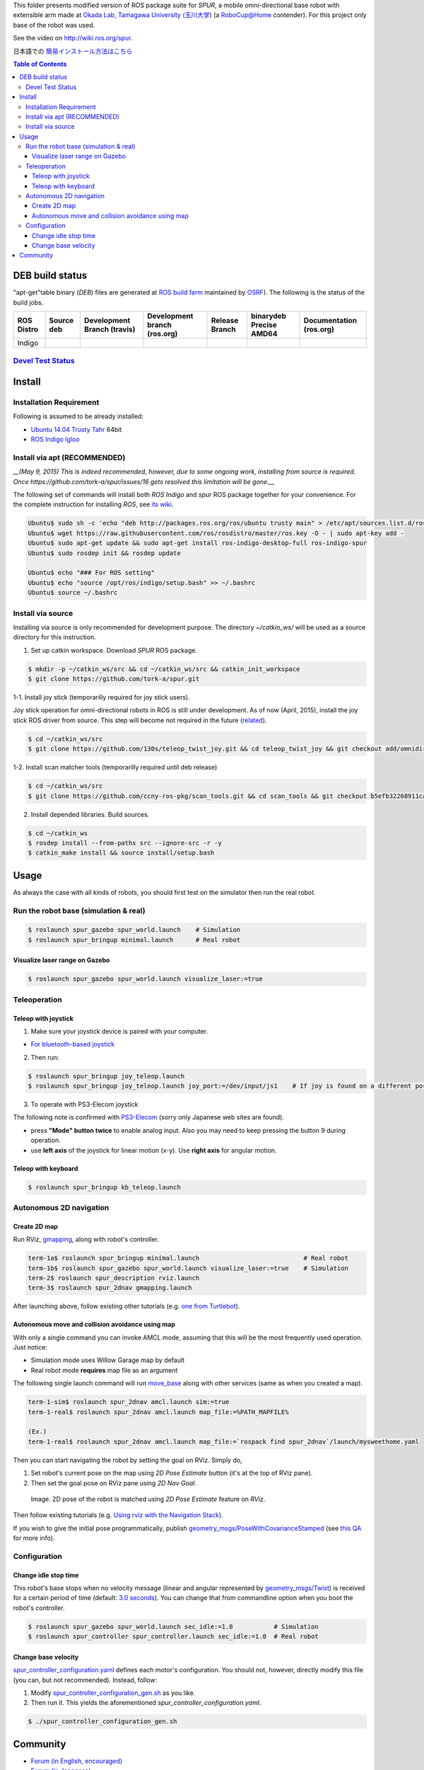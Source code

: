 This folder presents modified version of ROS package suite for `SPUR`, a mobile omni-directional base robot with extensible arm made at `Okada Lab, Tamagawa University (玉川大学) <http://www.tamagawa.ac.jp/engineering/ims/t_h_okada.html>`_ (a RoboCup@Home contender). For this project only base of the robot was used.

See the video on http://wiki.ros.org/spur.

日本語での `簡易インストール方法はこちら <./README_ja.rst>`_

.. contents:: Table of Contents
   :depth: 3

DEB build status
================

"apt-get"table binary (`DEB`) files are generated at `ROS build farm <http://wiki.ros.org/buildfarm/Gen1Buildfarm>`_ maintained by `OSRF <http://osrfoundation.org/>`_). The following is the status of the build jobs.

+--------------+-------------------------+----------------------------+-----------------------------+-----------------------+-------------------------------+-------------------------+
| ROS Distro   | Source deb              | Development Branch (travis)| Development branch (ros.org)| Release Branch        | binarydeb Precise AMD64       | Documentation (ros.org) |
+==============+=========================+============================+=============================+=======================+===============================+=========================+
| Indigo       | |buildstatus_sourcedeb| | |buildstatus_devel_travis| | |buildstatus_devel_ros.org| | |buildstatus_release| | |buildstatus_binarydeb_amd64| | |buildstatus_doc|       |
+--------------+-------------------------+----------------------------+-----------------------------+-----------------------+-------------------------------+-------------------------+

`Devel Test Status <http://wiki.ros.org/regression_tests#Development_Tests>`_
-------------------------------------------------------------------------------------

|job_devel-indigo-spur|

Install
===========

Installation Requirement
--------------------------------

Following is assumed to be already installed:

* `Ubuntu 14.04 Trusty Tahr <https://wiki.ubuntu.com/TrustyTahr/ReleaseNotes>`_ 64bit
* `ROS Indigo Igloo <http://wiki.ros.org/indigo>`_

Install via apt (RECOMMENDED)
--------------------------------

*__(May 9, 2015) This is indeed recommended, however, due to some ongoing work, installing from source is required. Once https://github.com/tork-a/spur/issues/16 gets resolved this limitation will be gone.__*

The following set of commands will install both `ROS Indigo` and `spur` ROS package together for your convenience.
For the complete instruction for installing `ROS`, see `its wiki <http://wiki.ros.org/indigo/Installation/Ubuntu>`_.

.. code-block::

 Ubuntu$ sudo sh -c 'echo "deb http://packages.ros.org/ros/ubuntu trusty main" > /etc/apt/sources.list.d/ros-latest.list'
 Ubuntu$ wget https://raw.githubusercontent.com/ros/rosdistro/master/ros.key -O - | sudo apt-key add -
 Ubuntu$ sudo apt-get update && sudo apt-get install ros-indigo-desktop-full ros-indigo-spur
 Ubuntu$ sudo rosdep init && rosdep update
 
 Ubuntu$ echo "### For ROS setting"
 Ubuntu$ echo "source /opt/ros/indigo/setup.bash" >> ~/.bashrc
 Ubuntu$ source ~/.bashrc

Install via source
------------------------

Installing via source is only recommended for development purpose.
The directory `~/catkin_ws/` will be used as a source directory for this instruction.

1. Set up catkin workspace. Download `SPUR` ROS package.

.. code-block::

 $ mkdir -p ~/catkin_ws/src && cd ~/catkin_ws/src && catkin_init_workspace
 $ git clone https://github.com/tork-a/spur.git                             

1-1. Install joy stick (temporarilly required for joy stick users).

Joy stick operation for omni-directional robots in ROS is still under development. As of now (April, 2015), install the joy stick ROS driver from source. 
This step will become not required in the future (`related <https://github.com/ros-teleop/teleop_twist_joy/pull/6>`_).

.. code-block::

 $ cd ~/catkin_ws/src
 $ git clone https://github.com/130s/teleop_twist_joy.git && cd teleop_twist_joy && git checkout add/omnidir

1-2. Install scan matcher tools (temporarilly required until deb
release)

.. code-block::

 $ cd ~/catkin_ws/src
 $ git clone https://github.com/ccny-ros-pkg/scan_tools.git && cd scan_tools && git checkout b5efb32268911cada4bf5144af3578a5561dcfef -b 20150711

2. Install depended libraries. Build sources.

.. code-block::

 $ cd ~/catkin_ws                                                           
 $ rosdep install --from-paths src --ignore-src -r -y                       
 $ catkin_make install && source install/setup.bash                         

Usage
===========

As always the case with all kinds of robots, you should first test on the simulator then run the real robot.

Run the robot base (simulation & real)
------------------------------------------------

.. code-block::

 $ roslaunch spur_gazebo spur_world.launch    # Simulation
 $ roslaunch spur_bringup minimal.launch      # Real robot

Visualize laser range on Gazebo
########################################

.. code-block::

 $ roslaunch spur_gazebo spur_world.launch visualize_laser:=true

.. image:: https://cloud.githubusercontent.com/assets/1840401/8394557/2ff52470-1cf2-11e5-8dcc-6a2565463694.png
   :width: 500 px
   :alt: Laser range visualized on RViz and Gazebo
   :align: left

Teleoperation
------------------------------------------------

Teleop with joystick
########################################

1. Make sure your joystick device is paired with your computer.

* `For bluetooth-based joystick <http://wiki.ros.org/ps3joy/Tutorials/PairingJoystickAndBluetoothDongle>`_

2. Then run:

.. code-block::

 $ roslaunch spur_bringup joy_teleop.launch
 $ roslaunch spur_bringup joy_teleop.launch joy_port:=/dev/input/js1    # If joy is found on a different port

3. To operate with PS3-Elecom joystick

The following note is confirmed with `PS3-Elecom <http://www.amazon.co.jp/ELECOM-USB%E3%82%B2%E3%83%BC%E3%83%A0%E3%83%91%E3%83%83%E3%83%89-12%E3%83%9C%E3%82%BF%E3%83%B3-%E3%83%96%E3%83%A9%E3%83%83%E3%82%AF-JC-GMU3312SPBK/dp/B003UIRIHC>`_ (sorry only Japanese web sites are found).

* press **"Mode" button twice** to enable analog input. Also you may need to keep pressing the button 9 during operation.
* use **left axis** of the joystick for linear motion (x-y). Use **right axis** for angular motion.

Teleop with keyboard
########################

.. code-block::

 $ roslaunch spur_bringup kb_teleop.launch

Autonomous 2D navigation
-------------------------

Create 2D map
##############

Run RViz, `gmapping <http://wiki.ros.org/gmapping?distro=indigo>`_, along with robot's controller.

.. code-block::

 term-1a$ roslaunch spur_bringup minimal.launch                            # Real robot
 term-1b$ roslaunch spur_gazebo spur_world.launch visualize_laser:=true    # Simulation
 term-2$ roslaunch spur_description rviz.launch 
 term-3$ roslaunch spur_2dnav gmapping.launch

After launching above, follow existing other tutorials (e.g. `one from Turtlebot <http://wiki.ros.org/turtlebot_gazebo/Tutorials/indigo/Make%20a%20map%20and%20navigate%20with%20it>`_).

Autonomous move and collision avoidance using map
########################################################

With only a single command you can invoke AMCL mode, assuming that this will be the most frequently used operation. Just notice:

* Simulation mode uses Willow Garage map by default
* Real robot mode **requires** map file as an argument

The following single launch command will run `move_base <http://wiki.ros.org/move_base?distro=indigo>`_ along with other services (same as when you created a map).

.. code-block::

 term-1-sim$ roslaunch spur_2dnav amcl.launch sim:=true
 term-1-real$ roslaunch spur_2dnav amcl.launch map_file:=%PATH_MAPFILE%

 (Ex.) 
 term-1-real$ roslaunch spur_2dnav amcl.launch map_file:=`rospack find spur_2dnav`/launch/mysweethome.yaml

Then you can start navigating the robot by setting the goal on RViz. Simply do,

1. Set robot's current pose on the map using `2D Pose Estimate` button (it's at the top of RViz pane).
2. Then set the goal pose on RViz pane using `2D Nav Goal`.

 .. image:: https://cloud.githubusercontent.com/assets/1840401/8664520/1ad23702-298d-11e5-9a18-54d7a33fee31.png
   :width: 500 px
   :alt: 2D Pose matched b/w rviz and gazebo
   :align: left

 Image. 2D pose of the robot is matched using `2D Pose Estimate` feature on `RViz`.

Then follow existing tutorials (e.g. `Using rviz with the Navigation Stack <http://wiki.ros.org/navigation/Tutorials/Using%20rviz%20with%20the%20Navigation%20Stack>`_).

If you wish to give the initial pose programmatically, publish `geometry_msgs/PoseWithCovarianceStamped <http://docs.ros.org/api/geometry_msgs/html/msg/PoseWithCovarianceStamped.html>`_ (see `this QA <http://answers.ros.org/question/9686/how-to-programatically-set-the-2d-pose-on-a-map/>`_ for more info).

Configuration
------------------------------

Change idle stop time
########################

This robot's base stops when no velocity message (linear and angular represented by `geometry_msgs/Twist <http://docs.ros.org/api/geometry_msgs/html/msg/Twist.html>`_) is received for a certain period of time (default: `3.0 seconds <https://github.com/tork-a/spur/blob/0a53cfad271425ae1b7365e6e5ef8362bd5ac3c3/spur_controller/launch/base_controller.launch#L2>`_). You can change that from commandline option when you boot the robot's controller.

.. code-block::

 $ roslaunch spur_gazebo spur_world.launch sec_idle:=1.0           # Simulation
 $ roslaunch spur_controller spur_controller.launch sec_idle:=1.0  # Real robot

Change base velocity
########################

`spur_controller_configuration.yaml <https://github.com/tork-a/spur/blob/master/spur_controller/config/spur_controller_configuration.yaml>`_ defines each motor's configuration. You should not, however, directly modify this file (you can, but not recommended). Instead, follow:

1. Modify `spur_controller_configuration_gen.sh <https://github.com/tork-a/spur/blob/master/spur_controller/config/spur_controller_configuration_gen.sh>`_ as you like.
2. Then run it. This yields the aforementioned `spur_controller_configuration.yaml`.

.. code-block::

  $ ./spur_controller_configuration_gen.sh

Community
==========

* `Forum (in English, encouraged) <http://answers.ros.org/>`_
* `Forum (in Japanese) <https://groups.google.com/forum/#!forum/ros-japan-users>`_
* `Report issues / submit request <https://github.com/tork-a/spur/issues>`_

.. |buildstatus_sourcedeb| image:: http://jenkins.ros.org/buildStatus/icon?job=ros-indigo-spur_sourcedeb
.. |buildstatus_devel_travis| image:: https://travis-ci.org/tork-a/spur.png?branch=master
.. |buildstatus_devel_ros.org| image:: http://jenkins.ros.org/buildStatus/icon?job=devel-indigo-spur
.. |buildstatus_release| image:: https://travis-ci.org/tork-a/spur.png?branch=master
.. |buildstatus_binarydeb_amd64| image:: http://jenkins.ros.org/buildStatus/icon?job=ros-indigo-spur_binarydeb_trusty_amd64
.. |buildstatus_doc| image:: http://jenkins.ros.org/buildStatus/icon?job=doc-indigo-spur
.. |job_devel-indigo-spur| image:: http://jenkins.ros.org/job/devel-indigo-spur/test/trend?job
